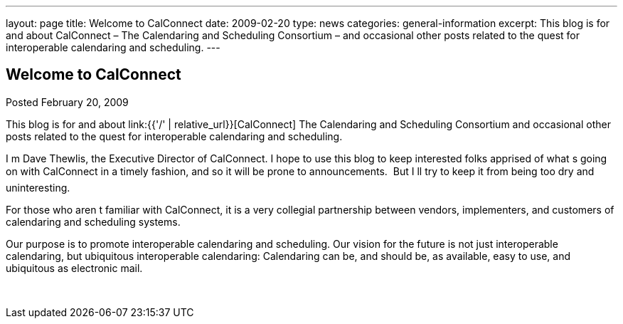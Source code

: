 ---
layout: page
title: Welcome to CalConnect
date: 2009-02-20
type: news
categories: general-information
excerpt: This blog is for and about CalConnect – The Calendaring and Scheduling Consortium – and occasional other posts related to the quest for interoperable calendaring and scheduling.
---

== Welcome to CalConnect

Posted February 20, 2009

This blog is for and about link:{{'/' | relative_url}}[CalConnect]  The Calendaring and Scheduling Consortium  and occasional other posts related to the quest for interoperable calendaring and scheduling.

I m Dave Thewlis, the Executive Director of CalConnect. I hope to use this blog to keep interested folks apprised of what s going on with CalConnect in a timely fashion, and so it will be prone to announcements.&nbsp; But I ll try to keep it from being too dry and uninteresting.

For those who aren t familiar with CalConnect, it is a very collegial partnership between vendors, implementers, and customers of calendaring and scheduling systems.

Our purpose is to promote interoperable calendaring and scheduling. Our vision for the future is not just interoperable calendaring, but ubiquitous interoperable calendaring: Calendaring can be, and should be, as available, easy to use, and ubiquitous as electronic mail.

&nbsp;


